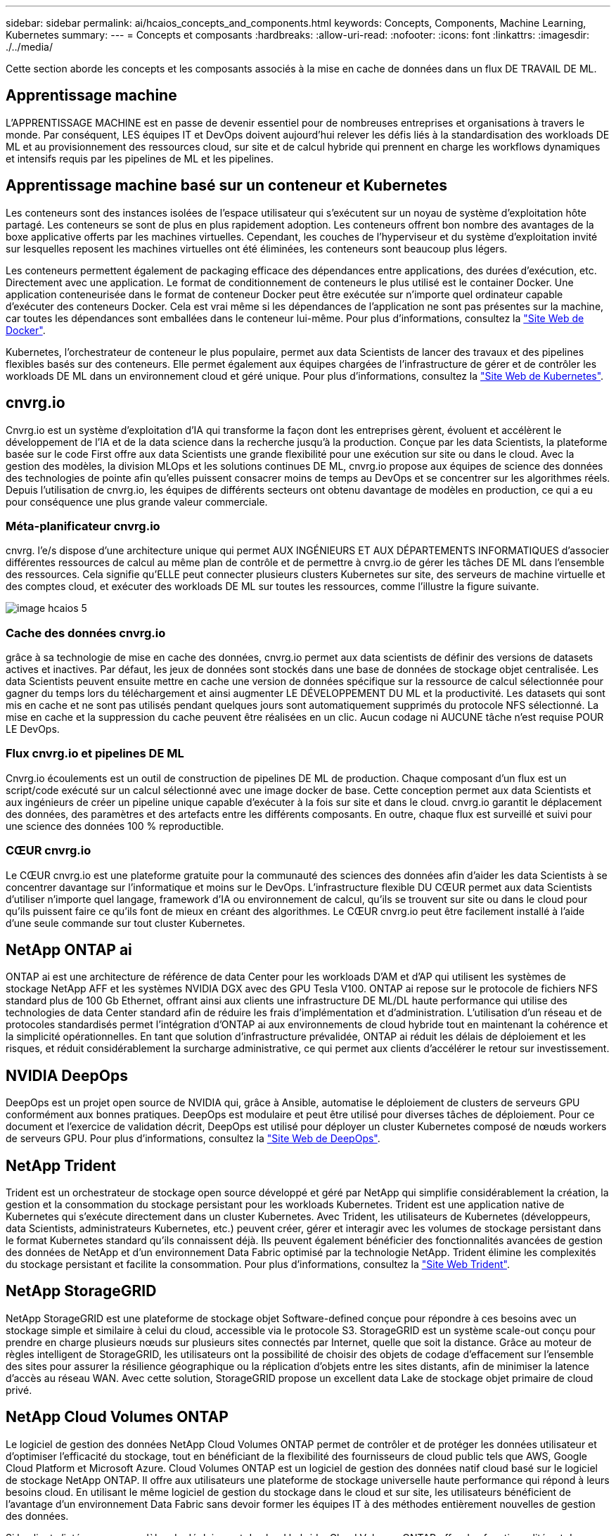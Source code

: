 ---
sidebar: sidebar 
permalink: ai/hcaios_concepts_and_components.html 
keywords: Concepts, Components, Machine Learning, Kubernetes 
summary:  
---
= Concepts et composants
:hardbreaks:
:allow-uri-read: 
:nofooter: 
:icons: font
:linkattrs: 
:imagesdir: ./../media/


[role="lead"]
Cette section aborde les concepts et les composants associés à la mise en cache de données dans un flux DE TRAVAIL DE ML.



== Apprentissage machine

L'APPRENTISSAGE MACHINE est en passe de devenir essentiel pour de nombreuses entreprises et organisations à travers le monde. Par conséquent, LES équipes IT et DevOps doivent aujourd'hui relever les défis liés à la standardisation des workloads DE ML et au provisionnement des ressources cloud, sur site et de calcul hybride qui prennent en charge les workflows dynamiques et intensifs requis par les pipelines de ML et les pipelines.



== Apprentissage machine basé sur un conteneur et Kubernetes

Les conteneurs sont des instances isolées de l'espace utilisateur qui s'exécutent sur un noyau de système d'exploitation hôte partagé. Les conteneurs se sont de plus en plus rapidement adoption. Les conteneurs offrent bon nombre des avantages de la boxe applicative offerts par les machines virtuelles. Cependant, les couches de l'hyperviseur et du système d'exploitation invité sur lesquelles reposent les machines virtuelles ont été éliminées, les conteneurs sont beaucoup plus légers.

Les conteneurs permettent également de packaging efficace des dépendances entre applications, des durées d'exécution, etc. Directement avec une application. Le format de conditionnement de conteneurs le plus utilisé est le container Docker. Une application conteneurisée dans le format de conteneur Docker peut être exécutée sur n'importe quel ordinateur capable d'exécuter des conteneurs Docker. Cela est vrai même si les dépendances de l’application ne sont pas présentes sur la machine, car toutes les dépendances sont emballées dans le conteneur lui-même. Pour plus d'informations, consultez la https://www.docker.com/["Site Web de Docker"^].

Kubernetes, l'orchestrateur de conteneur le plus populaire, permet aux data Scientists de lancer des travaux et des pipelines flexibles basés sur des conteneurs. Elle permet également aux équipes chargées de l'infrastructure de gérer et de contrôler les workloads DE ML dans un environnement cloud et géré unique. Pour plus d'informations, consultez la https://kubernetes.io/["Site Web de Kubernetes"^].



== cnvrg.io

Cnvrg.io est un système d'exploitation d'IA qui transforme la façon dont les entreprises gèrent, évoluent et accélèrent le développement de l'IA et de la data science dans la recherche jusqu'à la production. Conçue par les data Scientists, la plateforme basée sur le code First offre aux data Scientists une grande flexibilité pour une exécution sur site ou dans le cloud. Avec la gestion des modèles, la division MLOps et les solutions continues DE ML, cnvrg.io propose aux équipes de science des données des technologies de pointe afin qu'elles puissent consacrer moins de temps au DevOps et se concentrer sur les algorithmes réels. Depuis l'utilisation de cnvrg.io, les équipes de différents secteurs ont obtenu davantage de modèles en production, ce qui a eu pour conséquence une plus grande valeur commerciale.



=== Méta-planificateur cnvrg.io

cnvrg. l'e/s dispose d'une architecture unique qui permet AUX INGÉNIEURS ET AUX DÉPARTEMENTS INFORMATIQUES d'associer différentes ressources de calcul au même plan de contrôle et de permettre à cnvrg.io de gérer les tâches DE ML dans l'ensemble des ressources. Cela signifie qu'ELLE peut connecter plusieurs clusters Kubernetes sur site, des serveurs de machine virtuelle et des comptes cloud, et exécuter des workloads DE ML sur toutes les ressources, comme l'illustre la figure suivante.

image::hcaios_image5.png[image hcaios 5]



=== Cache des données cnvrg.io

grâce à sa technologie de mise en cache des données, cnvrg.io permet aux data scientists de définir des versions de datasets actives et inactives. Par défaut, les jeux de données sont stockés dans une base de données de stockage objet centralisée. Les data Scientists peuvent ensuite mettre en cache une version de données spécifique sur la ressource de calcul sélectionnée pour gagner du temps lors du téléchargement et ainsi augmenter LE DÉVELOPPEMENT DU ML et la productivité. Les datasets qui sont mis en cache et ne sont pas utilisés pendant quelques jours sont automatiquement supprimés du protocole NFS sélectionné. La mise en cache et la suppression du cache peuvent être réalisées en un clic. Aucun codage ni AUCUNE tâche n'est requise POUR LE DevOps.



=== Flux cnvrg.io et pipelines DE ML

Cnvrg.io écoulements est un outil de construction de pipelines DE ML de production. Chaque composant d'un flux est un script/code exécuté sur un calcul sélectionné avec une image docker de base. Cette conception permet aux data Scientists et aux ingénieurs de créer un pipeline unique capable d'exécuter à la fois sur site et dans le cloud. cnvrg.io garantit le déplacement des données, des paramètres et des artefacts entre les différents composants. En outre, chaque flux est surveillé et suivi pour une science des données 100 % reproductible.



=== CŒUR cnvrg.io

Le CŒUR cnvrg.io est une plateforme gratuite pour la communauté des sciences des données afin d'aider les data Scientists à se concentrer davantage sur l'informatique et moins sur le DevOps. L'infrastructure flexible DU CŒUR permet aux data Scientists d'utiliser n'importe quel langage, framework d'IA ou environnement de calcul, qu'ils se trouvent sur site ou dans le cloud pour qu'ils puissent faire ce qu'ils font de mieux en créant des algorithmes. Le CŒUR cnvrg.io peut être facilement installé à l'aide d'une seule commande sur tout cluster Kubernetes.



== NetApp ONTAP ai

ONTAP ai est une architecture de référence de data Center pour les workloads D'AM et d'AP qui utilisent les systèmes de stockage NetApp AFF et les systèmes NVIDIA DGX avec des GPU Tesla V100. ONTAP ai repose sur le protocole de fichiers NFS standard plus de 100 Gb Ethernet, offrant ainsi aux clients une infrastructure DE ML/DL haute performance qui utilise des technologies de data Center standard afin de réduire les frais d'implémentation et d'administration. L'utilisation d'un réseau et de protocoles standardisés permet l'intégration d'ONTAP ai aux environnements de cloud hybride tout en maintenant la cohérence et la simplicité opérationnelles. En tant que solution d'infrastructure prévalidée, ONTAP ai réduit les délais de déploiement et les risques, et réduit considérablement la surcharge administrative, ce qui permet aux clients d'accélérer le retour sur investissement.



== NVIDIA DeepOps

DeepOps est un projet open source de NVIDIA qui, grâce à Ansible, automatise le déploiement de clusters de serveurs GPU conformément aux bonnes pratiques. DeepOps est modulaire et peut être utilisé pour diverses tâches de déploiement. Pour ce document et l'exercice de validation décrit, DeepOps est utilisé pour déployer un cluster Kubernetes composé de nœuds workers de serveurs GPU. Pour plus d'informations, consultez la https://github.com/NVIDIA/deepops["Site Web de DeepOps"^].



== NetApp Trident

Trident est un orchestrateur de stockage open source développé et géré par NetApp qui simplifie considérablement la création, la gestion et la consommation du stockage persistant pour les workloads Kubernetes. Trident est une application native de Kubernetes qui s'exécute directement dans un cluster Kubernetes. Avec Trident, les utilisateurs de Kubernetes (développeurs, data Scientists, administrateurs Kubernetes, etc.) peuvent créer, gérer et interagir avec les volumes de stockage persistant dans le format Kubernetes standard qu'ils connaissent déjà. Ils peuvent également bénéficier des fonctionnalités avancées de gestion des données de NetApp et d'un environnement Data Fabric optimisé par la technologie NetApp. Trident élimine les complexités du stockage persistant et facilite la consommation. Pour plus d'informations, consultez la https://netapp-trident.readthedocs.io/en/stable-v18.07/kubernetes/["Site Web Trident"^].



== NetApp StorageGRID

NetApp StorageGRID est une plateforme de stockage objet Software-defined conçue pour répondre à ces besoins avec un stockage simple et similaire à celui du cloud, accessible via le protocole S3. StorageGRID est un système scale-out conçu pour prendre en charge plusieurs nœuds sur plusieurs sites connectés par Internet, quelle que soit la distance. Grâce au moteur de règles intelligent de StorageGRID, les utilisateurs ont la possibilité de choisir des objets de codage d'effacement sur l'ensemble des sites pour assurer la résilience géographique ou la réplication d'objets entre les sites distants, afin de minimiser la latence d'accès au réseau WAN. Avec cette solution, StorageGRID propose un excellent data Lake de stockage objet primaire de cloud privé.



== NetApp Cloud Volumes ONTAP

Le logiciel de gestion des données NetApp Cloud Volumes ONTAP permet de contrôler et de protéger les données utilisateur et d'optimiser l'efficacité du stockage, tout en bénéficiant de la flexibilité des fournisseurs de cloud public tels que AWS, Google Cloud Platform et Microsoft Azure. Cloud Volumes ONTAP est un logiciel de gestion des données natif cloud basé sur le logiciel de stockage NetApp ONTAP. Il offre aux utilisateurs une plateforme de stockage universelle haute performance qui répond à leurs besoins cloud. En utilisant le même logiciel de gestion du stockage dans le cloud et sur site, les utilisateurs bénéficient de l'avantage d'un environnement Data Fabric sans devoir former les équipes IT à des méthodes entièrement nouvelles de gestion des données.

Si le client s'intéresse aux modèles de déploiement de cloud hybride, Cloud Volumes ONTAP offre des fonctionnalités et des performances exceptionnelles dans la plupart des clouds publics, afin d'offrir à ses utilisateurs une expérience cohérente et transparente, quel que soit l'environnement.
